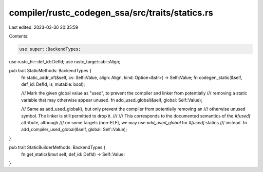 compiler/rustc_codegen_ssa/src/traits/statics.rs
================================================

Last edited: 2023-03-30 20:35:59

Contents:

.. code-block:: rs

    use super::BackendTypes;
use rustc_hir::def_id::DefId;
use rustc_target::abi::Align;

pub trait StaticMethods: BackendTypes {
    fn static_addr_of(&self, cv: Self::Value, align: Align, kind: Option<&str>) -> Self::Value;
    fn codegen_static(&self, def_id: DefId, is_mutable: bool);

    /// Mark the given global value as "used", to prevent the compiler and linker from potentially
    /// removing a static variable that may otherwise appear unused.
    fn add_used_global(&self, global: Self::Value);

    /// Same as add_used_global(), but only prevent the compiler from potentially removing an
    /// otherwise unused symbol. The linker is still permitted to drop it.
    ///
    /// This corresponds to the documented semantics of the `#[used]` attribute, although
    /// on some targets (non-ELF), we may use `add_used_global` for `#[used]` statics
    /// instead.
    fn add_compiler_used_global(&self, global: Self::Value);
}

pub trait StaticBuilderMethods: BackendTypes {
    fn get_static(&mut self, def_id: DefId) -> Self::Value;
}


